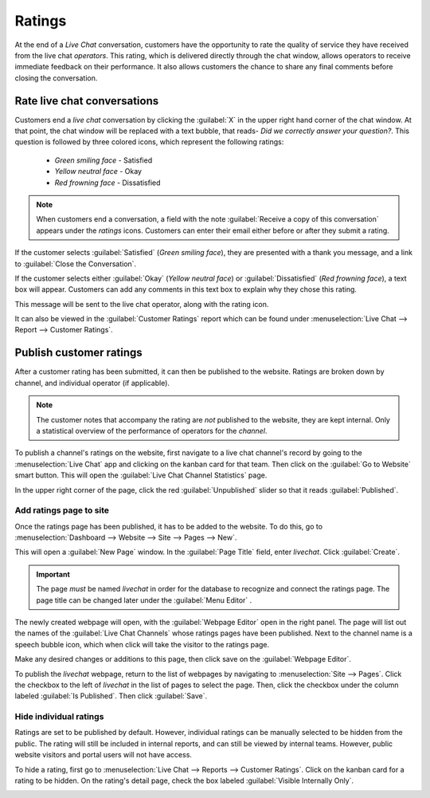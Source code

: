 =======
Ratings
=======

At the end of a *Live Chat* conversation, customers have the opportunity to rate the quality of
service they have received from the live chat *operators*. This rating, which is delivered directly
through the chat window, allows operators to receive immediate feedback on their performance. It
also allows customers the chance to share any final comments before closing the conversation.

Rate live chat conversations
============================

Customers end a *live chat* conversation by clicking the :guilabel:`X` in the upper right hand
corner of the chat window. At that point, the chat window will be replaced with a text bubble,
that reads- *Did we correctly answer your question?*. This question is followed by three colored
icons, which represent the following ratings:

 - *Green smiling face* - Satisfied
 - *Yellow neutral face* - Okay
 - *Red frowning face* - Dissatisfied

.. image:: ratings/live-chat-ratings-faces.png
   :align: center
   :alt: View of the chat window from a user's side for Odoo Live Chat.

.. note::
  When customers end a conversation, a field with the note :guilabel:`Receive a copy of this
  conversation` appears under the *ratings* icons. Customers can enter their email either before or
  after they submit a rating.

If the customer selects :guilabel:`Satisfied` (*Green smiling face*), they are presented with a
thank you message, and a link to :guilabel:`Close the Conversation`.

If the customer selects either :guilabel:`Okay` (*Yellow neutral face*) or :guilabel:`Dissatisfied`
(*Red frowning face*), a text box will appear. Customers can add any comments in this text box to
explain why they chose this rating.

.. image:: ratings/live-chat-ratings-explain.png
   :align: center
   :alt: View of customer's live chat window with the option to add a ratings note.

This message will be sent to the live chat operator, along with the rating icon.

.. image:: ratings/live-chat-ratings-operator-window.png
   :align: center
   :alt: View of a chat window from an operator's window highlighting a rating for Odoo Live Chat.

It can also be viewed in the :guilabel:`Customer Ratings` report which can be found under
:menuselection:`Live Chat --> Report --> Customer Ratings`.

.. image:: ratings/live-chat-ratings-report.png
   :align: center
   :alt: View of the customer ratings report in Odoo Live Chat.

Publish customer ratings
========================

After a customer rating has been submitted, it can then be published to the website. Ratings are
broken down by channel, and individual operator (if applicable).

.. note::
   The customer notes that accompany the rating are *not* published to the website, they are kept
   internal. Only a statistical overview of the performance of operators for the *channel*.

To publish a channel's ratings on the website, first navigate to a live chat channel's record by
going to the :menuselection:`Live Chat` app and clicking on the kanban card for that team. Then
click on the :guilabel:`Go to Website` smart button. This will open the :guilabel:`Live Chat
Channel Statistics` page.

In the upper right corner of the page, click the red :guilabel:`Unpublished` slider so that it
reads :guilabel:`Published`.

.. image:: ratings/live-chat-ratings-unpublished.png
   :align: center
   :alt: View of the published ratings on the portal for Odoo Live Chat.

Add ratings page to site
------------------------

Once the ratings page has been published, it has to be added to the website. To do this, go to
:menuselection:`Dashboard --> Website --> Site --> Pages --> New`.

This will open a :guilabel:`New Page` window. In the :guilabel:`Page Title` field, enter
`livechat`. Click :guilabel:`Create`.

.. important::
   The page *must* be named `livechat` in order for the database to recognize and connect the
   ratings page. The page title can be changed later under the :guilabel:`Menu Editor` .

The newly created webpage will open, with the :guilabel:`Webpage Editor` open in the right panel.
The page will list out the names of the :guilabel:`Live Chat Channels` whose ratings pages have
been published. Next to the channel name is a speech bubble icon, which when click will take the
visitor to the ratings page.

.. image:: ratings/live-chat-published-icon.png
   :align: center
   :alt: View of the webpage for Live Chat ratings emphasizing the channel icon.

Make any desired changes or additions to this page, then click save on the :guilabel:`Webpage
Editor`.

To publish the `livechat` webpage, return to the list of webpages by navigating to
:menuselection:`Site --> Pages`. Click the checkbox to the left of `livechat` in the list of pages
to select the page. Then, click the checkbox under the column labeled :guilabel:`Is Published`.
Then click :guilabel:`Save`.

.. image:: ratings/live-chat-is-published.png
   :align: center
   :alt: View of the list of pages for a website with the 'is published' box emphasized.

Hide individual ratings
-----------------------

Ratings are set to be published by default. However, individual ratings can be manually selected to
be hidden from the public. The rating will still be included in internal reports, and can still be
viewed by internal teams. However, public website visitors and portal users will not have access.

To hide a rating, first go to :menuselection:`Live Chat --> Reports --> Customer Ratings`. Click on
the kanban card for a rating to be hidden. On the rating's detail page, check the box labeled
:guilabel:`Visible Internally Only`.

.. image:: ratings/live-chat-ratings-visible-internally.png
   :align: center
   :alt: View of an individual rating's detail page with the visible internally setting checked.

.. seealso::
   - :doc:`get_started`
   - :doc:`responses`
